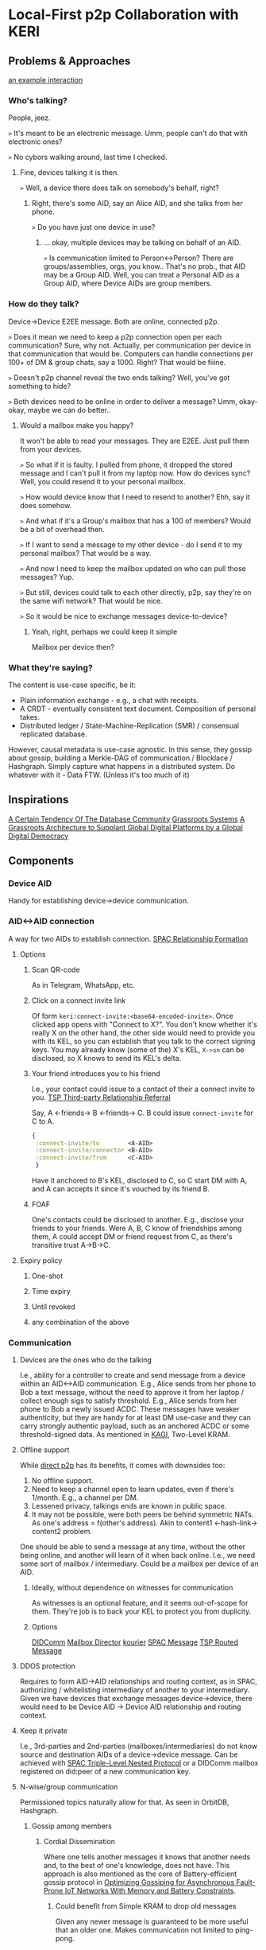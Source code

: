 * Local-First p2p Collaboration with KERI
** Problems & Approaches
[[https://andrewzhurov.github.io/hashgraph/][an example interaction]]

*** Who's talking?
People, jeez.  
[[./assets/sha256/00f210de052c252b13a2b41794fdb37de21109ba69c721ab414eecd0434ea6b2.png]]

~>~ It's meant to be an electronic message.  
Umm, people can't do that with electronic ones?

~>~ No cybors walking around, last time I checked.  
**** Fine, devices talking it is then.
[[./assets/sha256/13dd9e075785e359ced8922100db40e7e5d1119c6e69ca22d19a4a97434cff0a.png]]

~>~ Well, a device there does talk on somebody's behalf, right?  
***** Right, there's some AID, say an Alice AID, and she talks from her phone.
[[./assets/sha256/9373dbf87ad590a8307eafd228977e3326b96a77843d35f8dcff95df82aba257.png]]

~>~ Do you have just one device in use?  
****** ... okay, multiple devices may be talking on behalf of an AID.
[[./assets/sha256/0260ded838e062c01d4f5800f8fc47c6049ba0c3a82fe0378ec2e4edd208e954.png]]

~>~ Is communication limited to Person<->Person? There are groups/assemblies, orgs, you know..  
That's no prob., that AID may be a Group AID.  
Well, you can treat a Personal AID as a Group AID, where Device AIDs are group members.

*** How do they talk?
Device->Device E2EE message.  
Both are online, connected p2p.

~>~ Does it mean we need to keep a p2p connection open per each communication?  
Sure, why not. Actually, per communication per device in that communication that would be.  
Computers can handle connections per 100+ of DM & group chats, say a 1000. Right? That would be fiiine.

~>~ Doesn't p2p channel reveal the two ends talking?  
Well, you've got something to hide?

~>~ Both devices need to be online in order to deliver a message?  
Umm, okay-okay, maybe we can do better..

**** Would a mailbox make you happy?
[[./assets/sha256/560fa67b9c5872f45d06b59f53a4a9f477db5669edf1d87215312e763e5f4f28.png]]  
It won't be able to read your messages. They are E2EE.  
Just pull them from your devices.

~>~ So what if it is faulty. I pulled from phone, it dropped the stored message and I can't pull it from my laptop now. How do devices sync?  
Well, you could resend it to your personal mailbox.  

~>~ How would device know that I need to resend to another?  
Ehh, say it does somehow.

~>~ And what if it's a Group's mailbox that has a 100 of members?  
Would be a bit of overhead then.

~>~ If I want to send a message to my other device - do I send it to my personal mailbox?  
That would be a way.

~>~ And now I need to keep the mailbox updated on who can pull those messages?  
Yup.

~>~ But still, devices could talk to each other directly, p2p, say they're on the same wifi network?  
That would be nice.

~>~ So it would be nice to exchange messages device-to-device?  
***** Yeah, right, perhaps we could keep it simple
Mailbox per device then?  
[[./assets/sha256/3e9d5a32b180383cfb0bdd09da186777306179e0a7b9ee40c60dfffcd214df42.png]]  

*** What they're saying?
The content is use-case specific, be it:  
- Plain information exchange - e.g., a chat with receipts.  
- A CRDT - eventually consistent text document. Composition of personal takes.  
- Distributed ledger / State-Machine-Replication (SMR) / consensual replicated database.  

However, causal metadata is use-case agnostic.  
In this sense, they gossip about gossip, building a Merkle-DAG of communication / Blocklace / Hashgraph.  
Simply capture what happens in a distributed system.  
Do whatever with it - Data FTW. (Unless it's too much of it)  
[[./assets/sha256/ad5655b1a817a1d2bcd2a8fe330a3c43fa90bc256ea8743c44c6608290093572.png]]  

** Inspirations
[[https://arxiv.org/pdf/1510.08473.pdf][A Certain Tendency Of The Database Community]]  
[[https://arxiv.org/pdf/2301.04391][Grassroots Systems]]  
[[https://arxiv.org/pdf/2404.13468][A Grassroots Architecture to Supplant Global Digital Platforms by a Global Digital Democracy]]  

** Components
*** Device AID
Handy for establishing device->device communication.  

*** AID<->AID connection
A way for two AIDs to establish connection.  
[[https://github.com/SmithSamuelM/Papers/blob/master/whitepapers/SPAC_Message.md#relationship-formation-protocol][SPAC Relationship Formation]]  

**** Options
***** Scan QR-code
As in Telegram, WhatsApp, etc.  
[[./assets/sha256/71aee47be555aac16afc17e8b8a8384c955f1ec071d45722919f501d8a99ebec.png]]  

***** Click on a connect invite link
Of form ~keri:connect-invite:<base64-encoded-invite>~.  
Once clicked app opens with "Connect to X?".  
You don't know whether it's really X on the other hand, the other side would need to provide you with its KEL, so you can establish that you talk to the correct signing keys.  
You may already know (some of the) X's KEL, ~X->sn~ can be disclosed, so X knows to send its KEL's delta.  

***** Your friend introduces you to his friend
I.e., your contact could issue to a contact of their a connect invite to you.  
[[https://trustoverip.github.io/tswg-tsp-specification/#third-party-relationship-referral][TSP Third-party Relationship Referral]]  

Say, A <-friends-> B <-friends-> C.  
B could issue ~connect-invite~ for C to A.  
#+begin_src clojure
{
 :connect-invite/to        <A-AID>
 :connect-invite/connector <B-AID>
 :connect-invite/from      <C-AID>
 }
#+end_src
Have it anchored to B's KEL, disclosed to C, so C start DM with A, and A can accepts it since it's vouched by its friend B.  

***** FOAF
One's contacts could be disclosed to another. E.g., disclose your friends to your friends.  
Were A, B, C know of friendships among them, A could accept DM or friend request from C, as there's transitive trust A->B->C.  

**** Expiry policy
***** One-shot
***** Time expiry
***** Until revoked
***** any combination of the above

*** Communication
**** Devices are the ones who do the talking
[[./assets/sha256/0260ded838e062c01d4f5800f8fc47c6049ba0c3a82fe0378ec2e4edd208e954.png]]  
I.e., ability for a controller to create and send message from a device within an AID<->AID communication.  
E.g., Alice sends from her phone to Bob a text message, without the need to approve it from her laptop / collect enough sigs to satisfy threshold.  
E.g., Alice sends from her phone to Bob a newly issued ACDC.  
These messages have weaker authenticity, but they are handy for at least DM use-case and they can carry strongly authentic payload, such as an anchored ACDC or some threshold-signed data.  
As mentioned in [[https://github.com/WebOfTrust/keripy/discussions/934][KAGI]], Two-Level KRAM.  

**** Offline support
While [[https://docs.libp2p.io/concepts/nat/hole-punching/#hole-punching-in-libp2p][direct p2p]] has its benefits, it comes with downsides too:  
0. No offline support.
1. Need to keep a channel open to learn updates, even if there's 1/month.
   E.g., a channel per DM.  
2. Lessened privacy, talkings ends are known in public space.
3. It may not be possible, were both peers be behind symmetric NATs.
   As one's address = f(other's address).  
   Akin to content1 <-hash-link-> content2 problem.  

One should be able to send a message at any time, without the other being online, and another will learn of it when back online.  
I.e., we need some sort of mailbox / intermediary.  
Could be a mailbox per device of an AID.  
[[./assets/sha256/3e9d5a32b180383cfb0bdd09da186777306179e0a7b9ee40c60dfffcd214df42.png]]  

***** Ideally, without dependence on witnesses for communication
As witnesses is an optional feature, and it seems out-of-scope for them. They're job is to back your KEL to protect you from duplicity.

***** Options
[[https://identity.foundation/didcomm-messaging/spec/v2.1/][DIDComm]]  
[[https://github.com/WebOfTrust/keripy/blob/main/src/keri/app/indirecting.py#L455][Mailbox Director]] [[https://github.com/pfeairheller/kourier][kourier]]  
[[https://github.com/SmithSamuelM/Papers/blob/master/whitepapers/SPAC_Message.md][SPAC Message]] [[https://trustoverip.github.io/tswg-tsp-specification/#routed-messages-through-intermediaries][TSP Routed Message]]  

**** DDOS protection
Requires to form AID->AID relationships and routing context, as in SPAC, authorizing / whitelisting intermediary of another to your intermediary.  
Given we have devices that exchange messages device->device, there would need to be Device AID -> Device AID relationship and routing context.  

**** Keep it private
I.e., 3rd-parties and 2nd-parties (mailboxes/intermediaries) do not know source and destination AIDs of a device->device message.  
Can be achieved with [[https://github.com/SmithSamuelM/Papers/blob/master/whitepapers/SPAC_Message.md#three-level-nested-protocol][SPAC Triple-Level Nested Protocol]] or a DIDComm mailbox registered on did:peer of a new communication key.  

**** N-wise/group communication
Permissioned topics naturally allow for that. As seen in OrbitDB, Hashgraph.  

***** Gossip among members
****** Cordial Dissemination
[[./assets/sha256/d218543673122397b873c350510de9d24c3f98230cb623ae5ae04d341f2ffb14.png]]  
Where one tells another messages it knows that another needs and, to the best of one's knowledge, does not have.  
This approach is also mentioned as the core of Battery-efficient gossip protocol in [[https://ieeexplore.ieee.org/stamp/stamp.jsp?tp=&arnumber=10379066][Optimizing Gossiping for Asynchronous Fault-Prone IoT Networks With Memory and Battery Constraints]].  

******* Could benefit from Simple KRAM to drop old messages
Given any newer message is guaranteed to be more useful that an older one.  
Makes communication not limited to ping-pong.  

*** Interaction
I.e., Topic of a conversation, interaction context.  
Related: [[https://github.com/SmithSamuelM/Papers/blob/master/whitepapers/SPAC_Message.md#interaction-non-content-metadata][SPAC Interaction Non-content Metadata]].

**** Events
Member's contributions within a Topic are captured as Events.

***** Root Event
The first event of an interaction, comes with Topic description, which at least includes communicating parties:  
- AIDs  
- their last KE SAIDs  
- "a way to reach me" / mailboxes  

And may include other interaction-specific info.
I.e., some config.

****** Interaction ID ([[https://github.com/SmithSamuelM/Papers/blob/master/whitepapers/SPAC_Message.md#isaids-as-iids][IID]])
Hash of the root Event.  
Handy as a hint to a recipient of a message, so it is able to lookup the interaction it belongs to.  

***** Capture causal past
Event comes with causal past baked in, as hashes to some prior events, e.g., forward extremities known by creator at the moment of creation.

Affords us *protection from message drop, reorder and replay attacks*.  
I.e., message is delivered with the exact causal past in which it's been created, and delivery is idempotent.  
Hash-linking to prior events gives us that.

****** Options
******* [[https://arxiv.org/abs/2402.08068][Blocklace]]
[[./assets/sha256/00b2e87d3cf91883977cec47ad53ed1b880f10b8566862bba46e278c7a09dae6.png]]  
Causal past makes it possible to devire  virtual blockchain / self-parent chain  of events from a creator.  
This makes  forks / equivocations / duplicity  detectable.  
However, this is based on assumption that key is not being compromised, i.e., forks created by the key holder.  
KERI tought as that key compromise is one important atack vector to protect from, First-seen principle and Superseeding Recovery as good options.  
In our context, it would mean that controller need to be able to point to the exact self-parent event he intends to issue a new event atop.  
And that peers consider authorized fork as one that been signed with freshly unblinded pre-rotated keys.  
To that end, we better of with  

******* [[https://www.swirlds.com/downloads/SWIRLDS-TR-2016-01.pdf][Hashgraph]]
[[./assets/sha256/340ca46e09cd25ba8c6106c09ae445e09e9ce257b8d17f2f5a44116282986ee1.png]]  
Each event has at most 2 parents, self-parent and other-parent.  
Where self-parent points to your last event, and other-parent points to an event you just received.  
Root event has none parents.  
This simply captures what happened in a given interaction.  

****** Some other art
Matrix Event Graph ([[https://github.com/matrix-org/matrix-spec-proposals/pull/4080#discussion_r1398198284][causal past is added by homeserver]])  
[[https://martin.kleppmann.com/papers/bft-crdt-papoc22.pdf][Making CRDTs Byzantine Fault Tolerant]]  

***** Authenticity of events
Event comes signed or anchored.  
Interestingly, authenticating the last event of a self-parent chain authenticates the whole sp-chain below it.  

Anchoring would bloat KELs dramatically. And is rather meaningless for an ongoing interaction.  
Can be useful when leaving it, to anchor the last event produced. Thus making authenticity of your contributions ever-green.  

Signing, on the other hand, is handy when it's ongoing.  
It plays well with the need to Tell Your Friends Your Novel Key Events, more on which later,  
as this can be done in one go - issue an event with novel KE SAID & sign it with freshly unblinded key.  

**** Interaction as Replicated Database
Management of permitted participants would benefit from being synced across current participants.  
One approach to have it is treat Merkle-DAG of events as a replicated database. Akin to OrbitDB.  

[[https://arxiv.org/abs/2004.00107][Merkle-CRDTs: Merkle-DAGs meet CRDTs]]  
 [[https://github.com/orbitdb-archive/ipfs-log][ipfs-log]]  
   [[https://github.com/orbitdb/orbitdb][OrbitDB]]  
 [[https://github.com/dao-xyz/peerbit][Peerbit]]  

It does lack finality though. But fret not, with a consensus algo atop, as f(event), we can get that - a consensual replicated database / distributed ledger.  
Then membership, and other important information, can be made consensual, as agreed upon members. More on that later, in Consensual Issuance of KEs.  

**** Compact/prune communication history
Some events may have served their purpose - no need to keep them around.  
We can compact them as any or both:  
- tx log  
- db  
That are threshold-signed.  
This allows to sync new members as tx log / db + non-compacted events.  

*** Group formation
As in your favorite text messenger, one may decide to form a group. Nothing fancy, usual social media thingies.  

**** Group management
E.g., adding and removing group members.  
AuthZ of these actions as agreed upon by group members.  
E.g., one admin.  
E.g., voting according to member's voting power (as been assigned to it).  

***** Dynamic group membership
E.g., add a new Device AID as member of Personal AID. I.e., login  
[[./assets/sha256/92ab956b253d7ff9f720dc0724fa1facbbacee53015533c343a45ff47e9b41b8.png]]  
E.g., add Carol AID to (presently) Alice+Bob Group  

****** Communication sync to a newly added device
Such as DMs, Group communication. As in your favorite messenger.  
E.g., were Alice be chatting with Bob, when she adds her phone to Alice AID - she'd expect DM history to be synced.  

****** Collaboration from a newly added device
E.g., Alice would expect to be able to participate from her newly added phone in any collaboration she's in.  
Such as write a DM to Bob, or create a message in Alice+Bob+Carol (ABC) Group.  

**** Group AID formation
Where Personal AID can be seen as a special case of Group AID, controlled by Device AIDs of a person.  

Given we have a Group, its members may decide to form and manage Group AID,  
now using this Group's collaboration Topic for group management events, alongside the usual text messaging.  

We can see Group AID as a Child AID of Parent AIDs (those that collaborate on its management).  

***** Parent AID -> Child AID decorellation
****** Fresh keys for a Child AID
As there are a couple of problems with reusing:
1. allows for corellation Parent AID <-> Child AID.
2. key gets exposed in more contexts -> need for more frequent rotations (in all the AIDs it is in)

To be used for external collaboration on behalf of this AID.

***** Parent AID's thresholds carried as is
I.e., group member's threshold is taken as is.  
Seems to be a handy default.  
Alice sets her personal threshold and any collaboration she embarks on, e.g., jointly controlling with Bob and Carol ABC Group AID uses that threshold, prepended by weight, as agreed upon them.  
E.g., 1/2 for each member.  
As described in  
[[https://github.com/trustoverip/tswg-keri-specification/issues/122][Fractionally weighted threshold]]  
[[https://github.com/trustoverip/tswg-keri-specification/issues/216][Nested threshold (proposal)]]  

***** Disclosable membership
This may be useful in the enterprise world, where company wants to take responsibility for actions of its employees / spare them from personal responsibility.  
Though in this use-case^ could be achieved by creating context-specific AIDs, e.g., an Employee AID of that company.  
But in general seems valuable to have it hidden by default & disclosable at will.  

Could be done by anchoring Membership Info ACDC on KE Rot. As described in [[https://github.com/WebOfTrust/keripy/discussions/934][KAGI]].  

****** Two-way attestation Parent AID <-> Child AID
Child AID may state whatever it wants.  
E.g., "Obama is a member of this group".  
Better to have attestation from Obama AID before trusting that.  

***** Consensual Issuance of KEs
Any KE to be signed is consensual, sparing from internal inconsistency and/or external inconsistency (duplicity).  
I.e., supermajority-based consensus.  
Where supermajority is any greater than ~(N+F)/2~.  
Where ~N~ is the amount of participating nodes (which can be generalized to stake).  
Where ~F~ is the amount of faulty nodes we wish to tolerate.  
Given ~F~ is 0, supermajority = majority, 1/2.  

****** algos
[[https://www.swirlds.com/downloads/SWIRLDS-TR-2016-01.pdf][Hashgraph]]
          [[https://andrewzhurov.github.io/hashgraph/][viz]]
[[https://medium.com/@trafim.lasy/enhancing-hashgraph-consensus-85739614bbcb][Enhanced Hashgraph]]  
[[https://arxiv.org/pdf/2205.09174][Cordial Miners]]  
[[https://arxiv.org/pdf/2502.08465][Morpheus Consensus]] - adapts to tx/s loads, has a low-throughtput low-latency mode.  
& a ton more.  
DAG-based consensus algos are all the rage nowadays. ~ Ehud Shapiro  

***** Tell your friends your novel Key Events
This protects them from accepting messages signed with old keys.  
& They know which version is to stick with, will there be duplicity.  

Were you include membership information alongside it, then we can have
****** Control propagation Parent AID -> Child AID
E.g., were ABC Group collaborate on maintaining an ABC AID, then the newly added to A device eventually ends up in ABC.  
E.g., Alice adds new device A3  
      -> device's key is in KE Rot of Alice AID  
      -> Alice informs of control/membership change ABC Group  
      -> members known to trust/accept messages from A3 and sync to it  
      -> somebody syncs to A3  
      -> A3 provides keys for ABC  
      -> members of ABC unblind keys and issues KE Rot to let it in.  
      Now Alice, in order to cast vote in ABC (e.g., to issue an ACDC), can MFA with her device.  

***** Group Issuance
****** Allow for long-lasting issuance processes
This, in turn, leads us to the possibility of multiple issuances being considered by the group at the same time.  
Thus, we'd likely also want to  
******* Persist collected votes
E.g., there are two proposals to issue some ACDCs. Having accepted one, votes collected on another should not dissapear.  

******** Even across key rotations
I.e., if vote's been cast by a device and it rotated its key - vote, attributed to that device, persists.  

******* Terminated manually when desired
As automatic termination seems only user-desired if explicitly set by the user.  
E.g., you would not like to see "your cart is gonna be emptied in X hours".  
E.g., who enjoys seeing Discorse topics that's been "automatically closed due to inactivity"?  

****** Designated issuers
For a Group multi-sig AID it may be cumbersome to require MFA / threshold satisficing amount of votes collected in order to issue an ACDC, or do some other action.  
For that, that Group could designate a responsible for such an action representative. Say Alice, Bob and Carol agree that Alice can single-handedly issue credentials for the next week.  
And so while the Group's threshold is ~[1/2, 1/2, 1/2]~, we can think of there being an action-specific threshold of ~[1/1, 0/1, 0/1]~. Could be done in some other way.  
The point here is that, while a controlling threshold as an action authorization is a nice default, authZ of an action likely would need to be user-configurable, ideally programmable. (as mentioned by a former DIF member)  
As this authZ may be a reflection of company governance rules / a part of org's digital twin.  
authZ as "choose a member in charge for action X" or "set threshold for action X" may not be flexible enough.  
And extending protocol with more powerful / flexible means, say programmable authZ, is a questinable affair.  
Yet, there's a way to have both programmable authZ and prevent protocol bloat - by leaving it an inner kitchen.  

Okay, and how does this authZ validation will look like?  
Can be a "smartcontract" - a function that runs after a tx, takes ~db~, return ~db~. In our case it would run arbitrary authZ checks and may mark some of the proposed ACDCs as authZed.  

But how does a KE gets created if, say, an authorized Alice decides to issue an ACDC? Given her control weight is 1/2, which is not enough.  
As agreed by the group, her decision is deemed authoritative, so ACDC issuance is considered authzorized.  
Authorized to-be-issued ACDCs get included in the next KE (one may be created for them), the usual way - yet another "smartcontract".  

By keeping authZ an inner kitchen, to outsiders it looks as though an action been performed the usual way, with consent from everybody / group issuance.  
Whether this is a pro or a con is unclear.  

Since authZ is validated by group members:  
- no authZ validation cost for outsiders  
- only group members' software needs to support it  
- trivially programmable the usual way, as a "smartcontract" - no extra scaffolding required  
- can be made "loadable", so users can define behaviour at "run-time"  

Cons:  
- requires devices of some of the other group members to be online in order to auto-sign KE  
- requires group member's software to support 1) consensual order of events 2) smartcontracts  


Alternative:  
This problem has been mentioned in KAGI, Agent Delegated Negotiation. An approach of having a dedicated agent AID has been described.  
The fact that there's a designated issuer / representative AID is made known to issuee (and may be known to public?).  

It has a pro of not requiring other members' signatures.  
But it does add some complexity for issuer and issuee implementation to support such mediated issuance process,  
ain't inner kitcen to which the other party can happily stay oblivious.  

** Related
[[https://github.com/WebOfTrust/keripy/discussions/934][KAGI]]  
Prior thoughts on how devices could collaborate - [[https://github.com/decentralized-identity/didcomm-messaging/issues/456][Thread sync with gossip-about-gossip and Cordial Dissemination]]  
